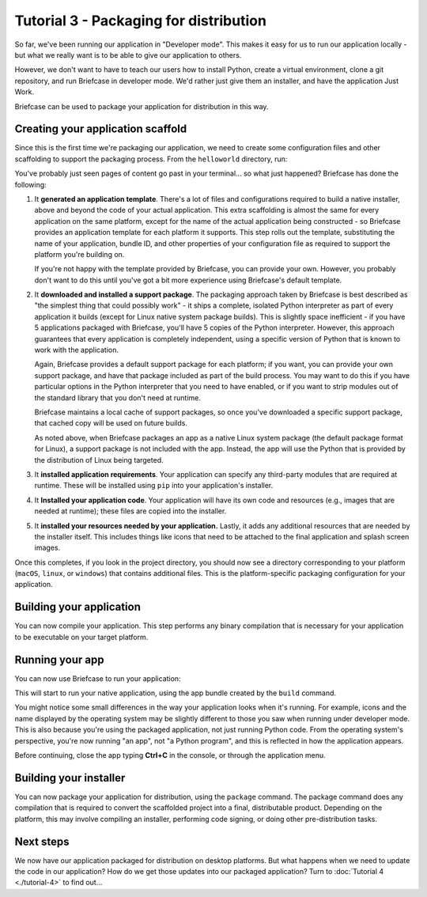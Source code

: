 =======================================
Tutorial 3 - Packaging for distribution
=======================================

So far, we've been running our application in "Developer mode". This makes it
easy for us to run our application locally - but what we really want is to be
able to give our application to others.

However, we don't want to have to teach our users how to install Python, create
a virtual environment, clone a git repository, and run Briefcase in developer
mode. We'd rather just give them an installer, and have the application Just
Work.

Briefcase can be used to package your application for distribution in this way.

Creating your application scaffold
==================================

Since this is the first time we're packaging our application, we need to create
some configuration files and other scaffolding to support the packaging process.
From the ``helloworld`` directory, run:

.. tabs::

  .. group-tab:: macOS

    .. code-block:: console

      (beeware-venv) $ briefcase create

      [helloworld] Generating application template...
      Using app template: https://github.com/beeware/briefcase-macOS-app-template.git, branch v0.3.18
      ...

      [helloworld] Installing support package...
      ...

      [helloworld] Installing application code...
      Installing src/helloworld... done

      [helloworld] Installing requirements...
      ...

      [helloworld] Installing application resources...
      ...

      [helloworld] Removing unneeded app content...
      Removing unneeded app bundle content... done

      [helloworld] Created build/helloworld/macos/app

  .. group-tab:: Linux

    .. code-block:: console

      (beeware-venv) $ briefcase create

      [helloworld] Finalizing application configuration...
      Targeting ubuntu:jammy (Vendor base debian)
      Determining glibc version... done
      Targeting glibc 2.35
      Targeting Python3.10

      [helloworld] Generating application template...
      Using app template: https://github.com/beeware/briefcase-linux-AppImage-template.git, branch v0.3.18
      ...

      [helloworld] Installing support package...
      No support package required.

      [helloworld] Installing application code...
      Installing src/helloworld... done

      [helloworld] Installing requirements...
      ...

      [helloworld] Installing application resources...
      ...

      [helloworld] Removing unneeded app content...
      Removing unneeded app bundle content... done

      [helloworld] Created build/helloworld/linux/ubuntu/jammy

    .. admonition:: Errors about Python versions

      If you receive an error that reads something like:

          The version of Python being used to run Briefcase (3.12) is not the system python3 (3.10).

      You will need to recreate your virtual environment using the system
      ``python3``. Using the system Python is a requirement for packaging your
      application.

  .. group-tab:: Windows

    .. code-block:: doscon

      (beeware-venv) C:\...>briefcase create

      [helloworld] Generating application template...
      Using app template: https://github.com/beeware/briefcase-windows-app-template.git, branch v0.3.18
      ...

      [helloworld] Installing support package...
      ...

      [helloworld] Installing application code...
      Installing src/helloworld... done

      [helloworld] Installing requirements...
      ...

      [helloworld] Installing application resources...
      ...

      [helloworld] Created build\helloworld\windows\app

You've probably just seen pages of content go past in your terminal... so what
just happened? Briefcase has done the following:

1. It **generated an application template**. There's a lot of files and
   configurations required to build a native installer, above and beyond the
   code of your actual application. This extra scaffolding is almost the same
   for every application on the same platform, except for the name of the
   actual application being constructed - so Briefcase provides an application
   template for each platform it supports. This step rolls out the template,
   substituting the name of your application, bundle ID, and other properties of
   your configuration file as required to support the platform you're building
   on.

   If you're not happy with the template provided by Briefcase, you can
   provide your own. However, you probably don't want to do this until you've
   got a bit more experience using Briefcase's default template.

2. It **downloaded and installed a support package**. The packaging approach
   taken by Briefcase is best described as "the simplest thing that could
   possibly work" - it ships a complete, isolated Python interpreter as part of
   every application it builds (except for Linux native system package builds).
   This is slightly space inefficient - if you have 5 applications packaged with
   Briefcase, you'll have 5 copies of the Python interpreter. However, this
   approach guarantees that every application is completely independent, using
   a specific version of Python that is known to work with the application.

   Again, Briefcase provides a default support package for each platform; if
   you want, you can provide your own support package, and have that package
   included as part of the build process. You may want to do this if you have
   particular options in the Python interpreter that you need to have enabled,
   or if you want to strip modules out of the standard library that you don't
   need at runtime.

   Briefcase maintains a local cache of support packages, so once you've
   downloaded a specific support package, that cached copy will be used on
   future builds.

   As noted above, when Briefcase packages an app as a native Linux system
   package (the default package format for Linux), a support package is not
   included with the app. Instead, the app will use the Python that is provided
   by the distribution of Linux being targeted.

3. It **installed application requirements**. Your application can specify any
   third-party modules that are required at runtime. These will be installed
   using ``pip`` into your application's installer.

4. It **Installed your application code**. Your application will have its own
   code and resources (e.g., images that are needed at runtime); these files
   are copied into the installer.

5. It **installed your resources needed by your application.** Lastly, it
   adds any additional resources that are needed by the installer itself.
   This includes things like icons that need to be attached to the final
   application and splash screen images.

Once this completes, if you look in the project directory, you should now see a
directory corresponding to your platform (``macOS``, ``linux``, or ``windows``)
that contains additional files. This is the platform-specific packaging
configuration for your application.

Building your application
=========================

You can now compile your application. This step performs any binary
compilation that is necessary for your application to be executable on your
target platform.

.. tabs::

  .. group-tab:: macOS

    .. code-block:: console

      (beeware-venv) $ briefcase build

      [helloworld] Adhoc signing app...
      ...
      Signing build/helloworld/macos/app/Hello World.app
      ━━━━━━━━━━━━━━━━━━━━━━━━━━━━━━━━━━━━━━━━━━━━━━━━━━ 100.0% • 00:07

      [helloworld] Built build/helloworld/macos/app/Hello World.app

    On macOS, the ``build`` command doesn't need to *compile* anything, but it
    does need to sign the contents of binary so that it can be executed. This
    signature is an *ad hoc* signature - it will only work on *your* machine; if
    you want to distribute the application to others, you'll need to provide a
    full signature.

  .. group-tab:: Linux

    .. code-block:: console

      (beeware-venv) $ briefcase build

      [helloworld] Finalizing application configuration...
      Targeting ubuntu:jammy (Vendor base debian)
      Determining glibc version... done
      Targeting glibc 2.35
      Targeting Python3.10

      [helloworld] Building application...
      Build bootstrap binary...
      make: Entering directory '/home/brutus/beeware-tutorial/helloworld/build/linux/ubuntu/jammy/bootstrap'
      ...
      make: Leaving directory '/home/brutus/beeware-tutorial/helloworld/build/linux/ubuntu/jammy/bootstrap'
      Building bootstrap binary... done
      Installing license... done
      Installing changelog... done
      Installing man page... done
      Updating file permissions... done
      Stripping binary... done

      [helloworld] Built build/helloworld/linux/ubuntu/jammy/helloworld-0.0.1/usr/bin/helloworld

    Once this step completes, the ``build`` folder will contain a
    ``helloworld-0.0.1`` folder that contains a mirror of a Linux ``/usr``
    file system. This file system mirror will contain a ``bin`` folder with a
    ``helloworld`` binary, plus ``lib`` and ``share`` folders needed to support
    the binary.

  .. group-tab:: Windows

    .. code-block:: doscon

      (beeware-venv) C:\...>briefcase build
      Setting stub app details... done

      [helloworld] Built build\helloworld\windows\app\src\Hello World.exe

    On Windows, the ``build`` command doesn't need to *compile* anything, but
    it does need to write some metadata so that the application knows its name,
    version, and so on.

    .. admonition:: Triggering antivirus

      Since this metadata is being written directly in to the pre-compiled
      binary rolled out from the template during the ``create`` command, this
      may trigger antivirus software running on your machine and prevent the
      metadata from being written. In that case, instruct the antivirus to
      allow the tool (named ``rcedit-x64.exe``) to run and re-run the command
      above.

Running your app
================

You can now use Briefcase to run your application:

.. tabs::

  .. group-tab:: macOS

    .. code-block:: console

      (beeware-venv) $ briefcase run

      [helloworld] Starting app...
      ===========================================================================
      Configuring isolated Python...
      Pre-initializing Python runtime...
      PythonHome: /Users/brutus/beeware-tutorial/helloworld/macOS/app/Hello World/Hello World.app/Contents/Resources/support/python-stdlib
      PYTHONPATH:
      - /Users/brutus/beeware-tutorial/helloworld/macOS/app/Hello World/Hello World.app/Contents/Resources/support/python311.zip
      - /Users/brutus/beeware-tutorial/helloworld/macOS/app/Hello World/Hello World.app/Contents/Resources/support/python-stdlib
      - /Users/brutus/beeware-tutorial/helloworld/macOS/app/Hello World/Hello World.app/Contents/Resources/support/python-stdlib/lib-dynload
      - /Users/brutus/beeware-tutorial/helloworld/macOS/app/Hello World/Hello World.app/Contents/Resources/app_packages
      - /Users/brutus/beeware-tutorial/helloworld/macOS/app/Hello World/Hello World.app/Contents/Resources/app
      Configure argc/argv...
      Initializing Python runtime...
      Installing Python NSLog handler...
      Running app module: helloworld
      ---------------------------------------------------------------------------

  .. group-tab:: Linux

    .. code-block:: console

      (beeware-venv) $ briefcase run

      [helloworld] Finalizing application configuration...
      Targeting ubuntu:jammy (Vendor base debian)
      Determining glibc version... done
      Targeting glibc 2.35
      Targeting Python3.10

      [helloworld] Starting app...
      ===========================================================================
      Install path: /home/brutus/beeware-tutorial/helloworld/build/helloworld/linux/ubuntu/jammy/helloworld-0.0.1/usr
      Pre-initializing Python runtime...
      PYTHONPATH:
      - /usr/lib/python3.10
      - /usr/lib/python3.10/lib-dynload
      - /home/brutus/beeware-tutorial/helloworld/build/helloworld/linux/ubuntu/jammy/helloworld-0.0.1/usr/lib/helloworld/app
      - /home/brutus/beeware-tutorial/helloworld/build/helloworld/linux/ubuntu/jammy/helloworld-0.0.1/usr/lib/helloworld/app_packages
      Configure argc/argv...
      Initializing Python runtime...
      Running app module: helloworld
      ---------------------------------------------------------------------------

  .. group-tab:: Windows

    .. code-block:: doscon

      (beeware-venv) C:\...>briefcase run

      [helloworld] Starting app...

      ===========================================================================
      Log started: 2023-04-23 04:47:45Z
      PreInitializing Python runtime...
      PythonHome: C:\Users\brutus\beeware-tutorial\helloworld\windows\app\Hello World\src
      PYTHONPATH:
      - C:\Users\brutus\beeware-tutorial\helloworld\windows\app\Hello World\src\python39.zip
      - C:\Users\brutus\beeware-tutorial\helloworld\windows\app\Hello World\src
      - C:\Users\brutus\beeware-tutorial\helloworld\windows\app\Hello World\src\app_packages
      - C:\Users\brutus\beeware-tutorial\helloworld\windows\app\Hello World\src\app
      Configure argc/argv...
      Initializing Python runtime...
      Running app module: helloworld
      ---------------------------------------------------------------------------

This will start to run your native application, using the app bundle created by
the ``build`` command.

You might notice some small differences in the way your application looks
when it's running. For example, icons and the name displayed by the operating
system may be slightly different to those you saw when running under developer
mode. This is also because you're using the packaged application, not just
running Python code. From the operating system's perspective, you're now
running "an app", not "a Python program", and this is reflected in how the
application appears.

Before continuing, close the app typing **Ctrl+C** in the console, or through
the application menu.

Building your installer
=======================

You can now package your application for distribution, using the ``package``
command. The package command does any compilation that is required to convert
the scaffolded project into a final, distributable product. Depending on the
platform, this may involve compiling an installer, performing code signing,
or doing other pre-distribution tasks.

.. tabs::

  .. group-tab:: macOS

    .. code-block:: console

      (beeware-venv) $ briefcase package --adhoc-sign

      [helloworld] Signing app...

      *************************************************************************
      ** WARNING: Signing with an ad-hoc identity                            **
      *************************************************************************

          This app is being signed with an ad-hoc identity. The resulting
          app will run on this computer, but will not run on anyone else's
          computer.

          To generate an app that can be distributed to others, you must
          obtain an application distribution certificate from Apple, and
          select the developer identity associated with that certificate
          when running 'briefcase package'.

      *************************************************************************

      Signing app with ad-hoc identity...
           ━━━━━━━━━━━━━━━━━━━━━━━━━━━━━━━━━━━━━━━━━━━━━━━━━━ 100.0% • 00:07

      [helloworld] Building DMG...
      Building dist/Hello World-0.0.1.dmg

      [helloworld] Packaged dist/Hello World-0.0.1.dmg

    The ``dist`` folder will contain a file named ``Hello World-0.0.1.dmg``.
    If you locate this file in the Finder, and double click on its icon,
    you'll mount the DMG, giving you a copy of the Hello World app, and a
    link to your Applications folder for easy installation. Drag the app file
    into Applications, and you've installed your application. Send the DMG file
    to a friend, and they should be able to do the same.

    In this example, we've used the ``--adhoc-sign`` option - that is, we're
    signing our application with *ad hoc* credentials - temporary credentials
    that will only work on your machine. We've done this to keep the tutorial
    simple. Setting up code signing identities is a little fiddly, and they're
    only *required* if you're intending to distribute your application to
    others. If we were publishing a real application for others to use, we would
    need to specify real credentials.

    When you're ready to publish a real application, check out the Briefcase
    How-To guide on `Setting up a macOS code signing identity
    <https://briefcase.readthedocs.io/en/latest/how-to/code-signing/macOS.html>`__.

  .. group-tab:: Linux

    The output of the package step will be slightly different depending on
    your Linux distribution. If you're on a Debian-derived distribution, you'll see:

    .. code-block:: console

      (beeware-venv) $ briefcase package

      [helloworld] Finalizing application configuration...
      Targeting ubuntu:jammy (Vendor base debian)
      Determining glibc version... done
      Targeting glibc 2.35
      Targeting Python3.10

      [helloworld] Building .deb package...
      Write Debian package control file... done

      dpkg-deb: building package 'helloworld' in 'helloworld-0.0.1.deb'.
      Building Debian package... done

      [helloworld] Packaged dist/helloworld_0.0.1-1~ubuntu-jammy_amd64.deb

    The ``dist`` folder will contain the ``.deb`` file that was generated.

    If you're on a RHEL-based distribution, you'll see:

    .. code-block:: console

      (beeware-venv) $ briefcase package

      [helloworld] Finalizing application configuration...
      Targeting fedora:40 (Vendor base rhel)
      Determining glibc version... done
      Targeting glibc 2.39
      Targeting Python3.12

      [helloworld] Building .rpm package...
      Generating rpmbuild layout... done

      Write RPM spec file... done

      Building source archive... done

      Executing(%prep): /bin/sh -e /var/tmp/rpm-tmp.Kav9H7
      + umask 022
      ...
      + exit 0
      Building RPM package... done

      [helloworld] Packaged dist/helloworld-0.0.1-1.fc40.x86_64.rpm

    The ``dist`` folder will contain the ``.rpm`` file that was generated.

    If you're on an Arch-based distribution, you'll see:

    .. code-block:: console

      (beeware-venv) $ briefcase package

      [helloworld] Finalizing application configuration...
      Targeting arch:20240101 (Vendor base arch)
      Determining glibc version... done
      Targeting glibc 2.38
      Targeting Python3.12

      [helloworld] Building .pkg.tar.zst package...
      ...
      Building Arch package... done

      [helloworld] Packaged dist/helloworld-0.0.1-1-x86_64.pkg.tar.zst

    The ``dist`` folder will contain the ``.pkg.tar.zst`` file that was generated.

    Other Linux distributions aren't currently supported for packaging.

    If you want to build a package for a Linux distribution other than the one
    you're using, Briefcase can also help - but you'll need to install Docker.

    Official installers for `Docker Engine
    <https://docs.docker.com/engine/install>`__ are available for a range of
    Unix distributions. Follow the instructions for your platform; however,
    ensure you don't install Docker in "rootless" mode.

    Once you've installed Docker, you should be able to start an Linux
    container - for example:

    .. code-block:: console

      $ docker run --rm -it ubuntu:22.04

    will show you a Unix prompt (something like ``root@84444e31cff9:/#``)
    inside an Ubuntu 22.04 Docker container. Type Ctrl-D to exit Docker and
    return to your local shell.

    Once you've got Docker installed, you can use Briefcase to build a package
    for any Linux distribution that Briefcase supports by passing in a Docker
    image as an argument. For example, to build a DEB package for Ubuntu 22.04
    (Jammy), regardless of the operating system you're on, you can run:

    .. code-block:: console

      $ briefcase package --target ubuntu:jammy

    This will download the Docker image for your selected operating system,
    create a container that is able to run Briefcase builds, and build
    the app package inside the image. Once it's completed, the ``dist`` folder
    will contain the package for the target Linux distribution.

  .. group-tab:: Windows

    .. code-block:: doscon

      (beeware-venv) C:\...>briefcase package

      *************************************************************************
      ** WARNING: No signing identity provided                               **
      *************************************************************************

          Briefcase will not sign the app. To provide a signing identity,
          use the `--identity` option; or, to explicitly disable signing,
          use `--adhoc-sign`.

      *************************************************************************

      [helloworld] Building MSI...
      Compiling application manifest...
      Compiling... done

      Compiling application installer...
      helloworld.wxs
      helloworld-manifest.wxs
      Compiling... done

      Linking application installer...
      Linking... done

      [helloworld] Packaged dist\Hello_World-0.0.1.msi

    In this example, we're not signing our app. As a result, when you use the
    installer, you'll get a system warning that the application comes from an
    unknown developer. We've done this to keep the tutorial simple. Setting up
    code signing identities is a little fiddly, and they're only *required* if
    you're intending to distribute your application to others. If we were
    publishing a real application for others to use, we would need to specify a
    real signing identity; when that signed app is installed, the system will
    notify the user that the application is from the known identity associated
    with the certificate.

    When you're ready to publish a real application, check out the Briefcase
    How-To guide on `Setting up a Windows code signing identity
    <https://briefcase.readthedocs.io/en/latest/how-to/code-signing/windows.html>`__.

    Once this step completes, the ``dist`` folder will contain a file named
    ``Hello_World-0.0.1.msi``. If you double click on this installer to run it,
    you should go through a familiar Windows installation process. Once this
    installation completes, there will be a "Hello World" entry in your start
    menu.

Next steps
==========

We now have our application packaged for distribution on desktop platforms.
But what happens when we need to update the code in our application? How do
we get those updates into our packaged application? Turn to
:doc:`Tutorial 4 <./tutorial-4>` to find out...
